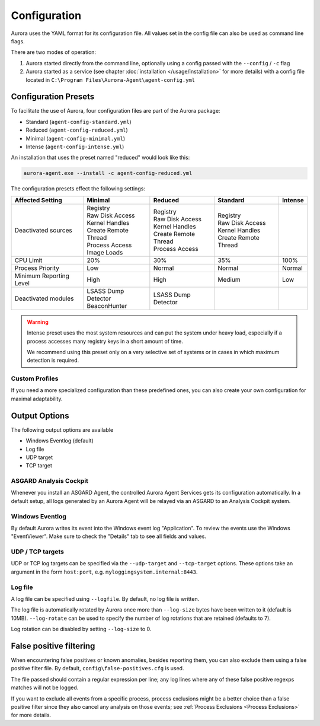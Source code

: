 Configuration
=============

Aurora uses the YAML format for its configuration file. All values set in the config file can also be used as command line flags. 

There are two modes of operation:

1. Aurora started directly from the command line, optionally using a config passed with the ``--config`` / ``-c`` flag
2. Aurora started as a service (see chapter :doc:`installation </usage/installation>` for more details) with a config file located in ``C:\Program Files\Aurora-Agent\agent-config.yml``

Configuration Presets
---------------------

To facilitate the use of Aurora, four configuration files are part of the Aurora package:

- Standard (``agent-config-standard.yml``)
- Reduced (``agent-config-reduced.yml``)
- Minimal (``agent-config-minimal.yml``)
- Intense (``agent-config-intense.yml``)

An installation that uses the preset named "reduced" would look like this: 

.. code:: winbatch

    aurora-agent.exe --install -c agent-config-reduced.yml

The configuration presets effect the following settings:

+-------------------------------+-----------------------+--------------------------+------------------------+-------------------+
| Affected Setting              | Minimal               | Reduced                  | Standard               | Intense           |
+===============================+=======================+==========================+========================+===================+
| Deactivated sources           | | Registry            | | Registry               | | Registry             |                   |
|                               | | Raw Disk Access     | | Raw Disk Access        | | Raw Disk Access      |                   |
|                               | | Kernel Handles      | | Kernel Handles         | | Kernel Handles       |                   |
|                               | | Create Remote Thread| | Create Remote Thread   | | Create Remote Thread |                   |
|                               | | Process Access      | | Process Access         |                        |                   |
|                               | | Image Loads         |                          |                        |                   |
+-------------------------------+-----------------------+--------------------------+------------------------+-------------------+
| CPU Limit                     | 20%                   | 30%                      | 35%                    | 100%              |
+-------------------------------+-----------------------+--------------------------+------------------------+-------------------+
| Process Priority              | Low                   | Normal                   | Normal                 | Normal            |
+-------------------------------+-----------------------+--------------------------+------------------------+-------------------+
| Minimum Reporting Level       | High                  | High                     | Medium                 | Low               |
+-------------------------------+-----------------------+--------------------------+------------------------+-------------------+
| Deactivated modules           | | LSASS Dump Detector | | LSASS Dump Detector    |                        |                   |
|                               | | BeaconHunter        |                          |                        |                   |
+-------------------------------+-----------------------+--------------------------+------------------------+-------------------+

.. warning::
    Intense preset uses the most system resources and can put the system under heavy load,
    especially if a process accesses many registry keys in a short amount of time.

    We recommend using this preset only on a very selective set of systems or in cases in which maximum detection is required.

Custom Profiles
~~~~~~~~~~~~~~~

If you need a more specialized configuration than these predefined ones, you can also create your own configuration for maximal adaptability.

Output Options
--------------

The following output options are available 

- Windows Eventlog (default)
- Log file
- UDP target
- TCP target

ASGARD Analysis Cockpit
~~~~~~~~~~~~~~~~~~~~~~~

Whenever you install an ASGARD Agent, the controlled Aurora Agent Services gets its configuration automatically. In a default setup, all logs generated by an Aurora Agent will be relayed via an ASGARD to an Analysis Cockpit system.

Windows Eventlog
~~~~~~~~~~~~~~~~

By default Aurora writes its event into the Windows event log "Application". To review the events use the Windows "EventViewer". Make sure to check the "Details" tab to see all fields and values.

.. figure:: ../images/windows-eventlog-details.png
   :target: ../images/windows-eventlog-details.png
   :alt: Aurora Events in Windows Eventlog

UDP / TCP targets
~~~~~~~~~~~~~~~~~

UDP or TCP log targets can be specified via the ``--udp-target`` and ``--tcp-target`` options. These options take an argument in the form ``host:port``, e.g. ``myloggingsystem.internal:8443``.

Log file
~~~~~~~~

A log file can be specified using ``--logfile``. By default, no log file is written.

The log file is automatically rotated by Aurora once more than ``--log-size`` bytes have been written to it (default is 10MB).
``--log-rotate`` can be used to specify the number of log rotations that are retained (defaults to 7).

Log rotation can be disabled by setting ``--log-size`` to 0.

False positive filtering
------------------------

When encountering false positives or known anomalies, besides reporting them, you can also exclude them using a false positive filter file.
By default, ``config\false-positives.cfg`` is used.

The file passed should contain a regular expression per line; any log lines where any of these false positive regexps matches
will not be logged.

If you want to exclude all events from a specific process, process exclusions might be a better choice than a false positive filter
since they also cancel any analysis on those events; see
:ref:`Process Exclusions <Process Exclusions>` for more details.
